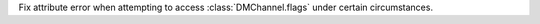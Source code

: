 Fix attribute error when attempting to access :class:`DMChannel.flags` under certain circumstances.
